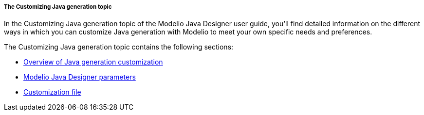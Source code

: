 [[The-Customizing-Java-generation-topic]]

[[the-customizing-java-generation-topic]]
===== The Customizing Java generation topic

In the Customizing Java generation topic of the Modelio Java Designer user guide, you’ll find detailed information on the different ways in which you can customize Java generation with Modelio to meet your own specific needs and preferences.

The Customizing Java generation topic contains the following sections:

* <<Javadesigner-_javadeveloper_customizing_java_generation_overview.adoc#,Overview of Java generation customization>>
* <<Javadesigner-_javadeveloper_customizing_java_generation_parameters.adoc#,Modelio Java Designer parameters>>
* <<Javadesigner-_javadeveloper_customizing_java_generation_customization_file.adoc#,Customization file>>

[[footer]]
